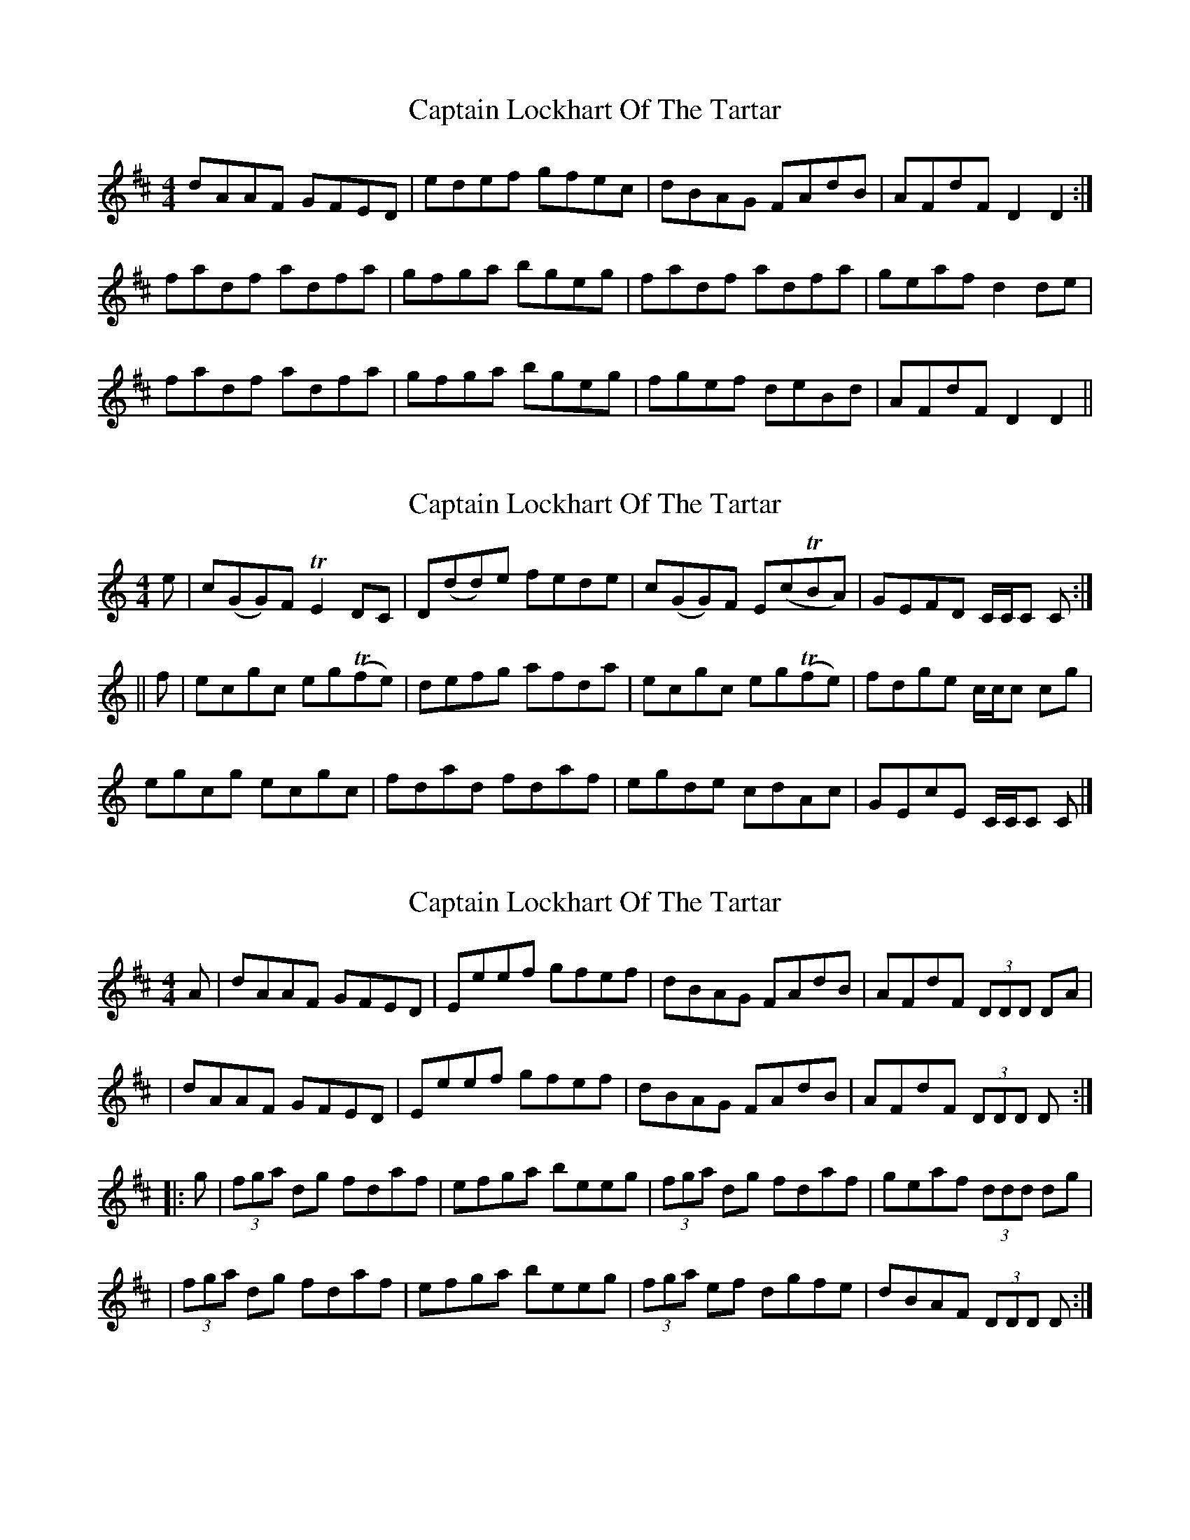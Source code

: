 X: 1
T: Captain Lockhart Of The Tartar
Z: Will Harmon
S: https://thesession.org/tunes/4689#setting4689
R: reel
M: 4/4
L: 1/8
K: Dmaj
dAAF GFED|edef gfec|dBAG FAdB|AFdF D2 D2:|
fadf adfa|gfga bgeg|fadf adfa|geaf d2 de|
fadf adfa|gfga bgeg|fgef deBd|AFdF D2 D2||
X: 2
T: Captain Lockhart Of The Tartar
Z: Will Harmon
S: https://thesession.org/tunes/4689#setting17207
R: reel
M: 4/4
L: 1/8
K: Cmaj
e|c(GG)F TE2 DC|D(dd)e fede|c(GG)F E(cTBA)|GEFD C/C/C C:|||f|ecgc eg(Tfe)|defg afda|ecgc eg(Tfe)|fdge c/c/c cg|egcg ecgc|fdad fdaf|egde cdAc|GEcE C/C/C C|]
X: 3
T: Captain Lockhart Of The Tartar
Z: rwwt
S: https://thesession.org/tunes/4689#setting17208
R: reel
M: 4/4
L: 1/8
K: Dmaj
A|dAAF GFED|Eeef gfef|dBAG FAdB|AFdF (3DDD DA| |dAAF GFED|Eeef gfef|dBAG FAdB|AFdF (3DDD D:||:g|(3fga dg fdaf|efga beeg|(3fga dg fdaf|geaf (3ddd dg| |(3fga dg fdaf|efga beeg|(3fga ef dgfe|dBAF (3DDD D:|
